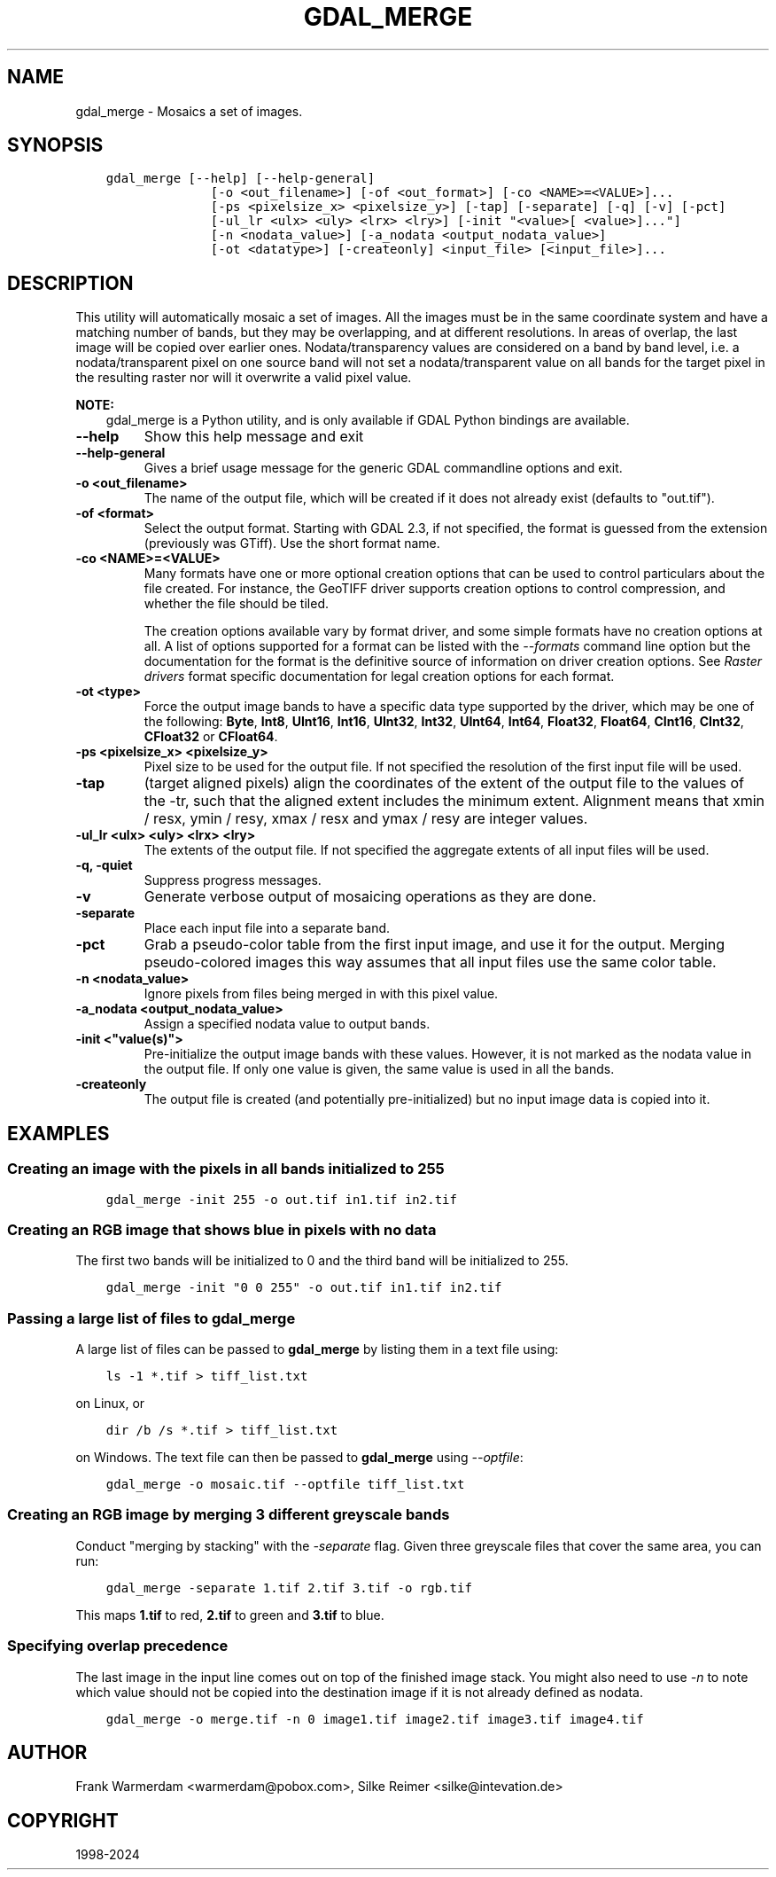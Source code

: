 .\" Man page generated from reStructuredText.
.
.
.nr rst2man-indent-level 0
.
.de1 rstReportMargin
\\$1 \\n[an-margin]
level \\n[rst2man-indent-level]
level margin: \\n[rst2man-indent\\n[rst2man-indent-level]]
-
\\n[rst2man-indent0]
\\n[rst2man-indent1]
\\n[rst2man-indent2]
..
.de1 INDENT
.\" .rstReportMargin pre:
. RS \\$1
. nr rst2man-indent\\n[rst2man-indent-level] \\n[an-margin]
. nr rst2man-indent-level +1
.\" .rstReportMargin post:
..
.de UNINDENT
. RE
.\" indent \\n[an-margin]
.\" old: \\n[rst2man-indent\\n[rst2man-indent-level]]
.nr rst2man-indent-level -1
.\" new: \\n[rst2man-indent\\n[rst2man-indent-level]]
.in \\n[rst2man-indent\\n[rst2man-indent-level]]u
..
.TH "GDAL_MERGE" "1" "Nov 01, 2024" "" "GDAL"
.SH NAME
gdal_merge \- Mosaics a set of images.
.SH SYNOPSIS
.INDENT 0.0
.INDENT 3.5
.sp
.nf
.ft C
gdal_merge [\-\-help] [\-\-help\-general]
              [\-o <out_filename>] [\-of <out_format>] [\-co <NAME>=<VALUE>]...
              [\-ps <pixelsize_x> <pixelsize_y>] [\-tap] [\-separate] [\-q] [\-v] [\-pct]
              [\-ul_lr <ulx> <uly> <lrx> <lry>] [\-init \(dq<value>[ <value>]...\(dq]
              [\-n <nodata_value>] [\-a_nodata <output_nodata_value>]
              [\-ot <datatype>] [\-createonly] <input_file> [<input_file>]...
.ft P
.fi
.UNINDENT
.UNINDENT
.SH DESCRIPTION
.sp
This utility will automatically mosaic a set of images.  All the images must
be in the same coordinate system and have a matching number of bands, but
they may be overlapping, and at different resolutions. In areas of overlap,
the last image will be copied over earlier ones. Nodata/transparency values
are considered on a band by band level, i.e. a nodata/transparent pixel on
one source band will not set a nodata/transparent value on all bands for the
target pixel in the resulting raster nor will it overwrite a valid pixel value.
.sp
\fBNOTE:\fP
.INDENT 0.0
.INDENT 3.5
gdal_merge is a Python utility, and is only available if GDAL Python bindings are available.
.UNINDENT
.UNINDENT
.INDENT 0.0
.TP
.B \-\-help
Show this help message and exit
.UNINDENT
.INDENT 0.0
.TP
.B \-\-help\-general
Gives a brief usage message for the generic GDAL commandline options and exit.
.UNINDENT
.INDENT 0.0
.TP
.B \-o <out_filename>
The name of the output file,
which will be created if it does not already exist (defaults to \(dqout.tif\(dq).
.UNINDENT
.INDENT 0.0
.TP
.B \-of <format>
Select the output format. Starting with GDAL 2.3, if not specified, the
format is guessed from the extension (previously was GTiff). Use the short
format name.
.UNINDENT
.INDENT 0.0
.TP
.B \-co <NAME>=<VALUE>
Many formats have one or more optional creation options that can be
used to control particulars about the file created. For instance,
the GeoTIFF driver supports creation options to control compression,
and whether the file should be tiled.
.sp
The creation options available vary by format driver, and some
simple formats have no creation options at all. A list of options
supported for a format can be listed with the
\fI\%\-\-formats\fP
command line option but the documentation for the format is the
definitive source of information on driver creation options.
See \fI\%Raster drivers\fP format
specific documentation for legal creation options for each format.
.UNINDENT
.INDENT 0.0
.TP
.B \-ot <type>
Force the output image bands to have a specific data type supported by the
driver, which may be one of the following: \fBByte\fP, \fBInt8\fP, \fBUInt16\fP,
\fBInt16\fP, \fBUInt32\fP, \fBInt32\fP, \fBUInt64\fP, \fBInt64\fP, \fBFloat32\fP, \fBFloat64\fP, \fBCInt16\fP,
\fBCInt32\fP, \fBCFloat32\fP or \fBCFloat64\fP\&.
.UNINDENT
.INDENT 0.0
.TP
.B \-ps <pixelsize_x> <pixelsize_y>
Pixel size to be used for the
output file.  If not specified the resolution of the first input file will
be used.
.UNINDENT
.INDENT 0.0
.TP
.B \-tap
(target aligned pixels) align
the coordinates of the extent of the output file to the values of the \-tr,
such that the aligned extent includes the minimum extent.
Alignment means that xmin / resx, ymin / resy, xmax / resx and ymax / resy are integer values.
.UNINDENT
.INDENT 0.0
.TP
.B \-ul_lr <ulx> <uly> <lrx> <lry>
The extents of the output file.
If not specified the aggregate extents of all input files will be
used.
.UNINDENT
.INDENT 0.0
.TP
.B \-q, \-quiet
Suppress progress messages.
.UNINDENT
.INDENT 0.0
.TP
.B \-v
Generate verbose output of mosaicing operations as they are done.
.UNINDENT
.INDENT 0.0
.TP
.B \-separate
Place each input file into a separate band.
.UNINDENT
.INDENT 0.0
.TP
.B \-pct
Grab a pseudo\-color table from the first input image, and use it for the output.
Merging pseudo\-colored images this way assumes that all input files use the same
color table.
.UNINDENT
.INDENT 0.0
.TP
.B \-n <nodata_value>
Ignore pixels from files being merged in with this pixel value.
.UNINDENT
.INDENT 0.0
.TP
.B \-a_nodata <output_nodata_value>
Assign a specified nodata value to output bands.
.UNINDENT
.INDENT 0.0
.TP
.B \-init <\(dqvalue(s)\(dq>
Pre\-initialize the output image bands with these values.  However, it is not
marked as the nodata value in the output file.  If only one value is given, the
same value is used in all the bands.
.UNINDENT
.INDENT 0.0
.TP
.B \-createonly
The output file is created (and potentially pre\-initialized) but no input
image data is copied into it.
.UNINDENT
.SH EXAMPLES
.SS Creating an image with the pixels in all bands initialized to 255
.INDENT 0.0
.INDENT 3.5
.sp
.nf
.ft C
gdal_merge \-init 255 \-o out.tif in1.tif in2.tif
.ft P
.fi
.UNINDENT
.UNINDENT
.SS Creating an RGB image that shows blue in pixels with no data
.sp
The first two bands will be initialized to 0 and the third band will be
initialized to 255.
.INDENT 0.0
.INDENT 3.5
.sp
.nf
.ft C
gdal_merge \-init \(dq0 0 255\(dq \-o out.tif in1.tif in2.tif
.ft P
.fi
.UNINDENT
.UNINDENT
.SS Passing a large list of files to \fBgdal_merge\fP
.sp
A large list of files can be passed to \fBgdal_merge\fP by
listing them in a text file using:
.INDENT 0.0
.INDENT 3.5
.sp
.nf
.ft C
ls \-1 *.tif > tiff_list.txt
.ft P
.fi
.UNINDENT
.UNINDENT
.sp
on Linux, or
.INDENT 0.0
.INDENT 3.5
.sp
.nf
.ft C
dir /b /s *.tif > tiff_list.txt
.ft P
.fi
.UNINDENT
.UNINDENT
.sp
on Windows. The text file can then be passed to \fBgdal_merge\fP
using \fI\-\-optfile\fP:
.INDENT 0.0
.INDENT 3.5
.sp
.nf
.ft C
gdal_merge \-o mosaic.tif \-\-optfile tiff_list.txt
.ft P
.fi
.UNINDENT
.UNINDENT
.SS Creating an RGB image by merging 3 different greyscale bands
.sp
Conduct \(dqmerging by stacking\(dq with the \fI\%\-separate\fP flag. Given three
greyscale files that cover the same area, you can run:
.INDENT 0.0
.INDENT 3.5
.sp
.nf
.ft C
gdal_merge \-separate 1.tif 2.tif 3.tif \-o rgb.tif
.ft P
.fi
.UNINDENT
.UNINDENT
.sp
This maps \fB1.tif\fP to red, \fB2.tif\fP to green and \fB3.tif\fP to blue.
.SS Specifying overlap precedence
.sp
The last image in the input line comes out on top of the finished image stack.
You might also need to use \fI\%\-n\fP to note which value should not be
copied into the destination image if it is not already defined as nodata.
.INDENT 0.0
.INDENT 3.5
.sp
.nf
.ft C
gdal_merge \-o merge.tif \-n 0 image1.tif image2.tif image3.tif image4.tif
.ft P
.fi
.UNINDENT
.UNINDENT
.SH AUTHOR
Frank Warmerdam <warmerdam@pobox.com>, Silke Reimer <silke@intevation.de>
.SH COPYRIGHT
1998-2024
.\" Generated by docutils manpage writer.
.
